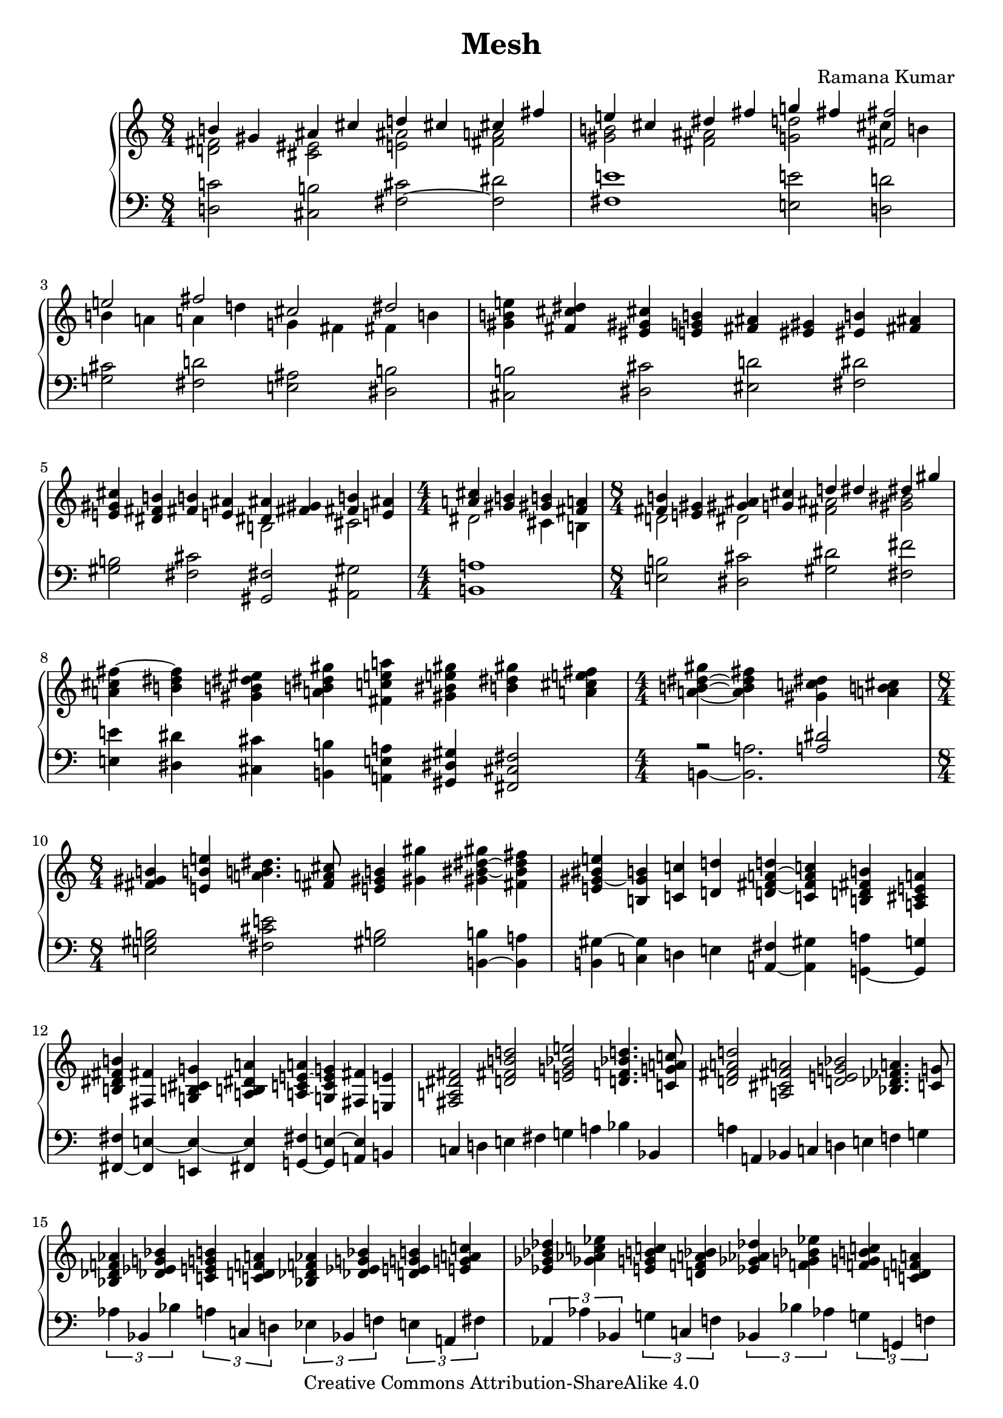 \version "2.24.3"

\header {
  title = "Mesh"
  composer = "Ramana Kumar"
  date = "2024"
  copyright = "Creative Commons Attribution-ShareAlike 4.0"
}

#(set-default-paper-size "a4" 'portrait)
#(ly:set-option 'point-and-click #f)

\score {
  \new PianoStaff <<
    \new Staff {
      \accidentalStyle PianoStaff.dodecaphonic
      \override PianoStaff.TimeSignature.style = #'numbered
      \clef treble
      \time 8/4 <<
        { b'4 gis' ais' cis'' d'' cis'' cis'' fis'' } \\
        { < d' fis'>2 <cis' eis'> <e' ais'> <fis' a'> }
      >> | <<
        { e''4 cis'' dis'' fis'' g'' fis'' <fis' fis''>2 } \\
        { <gis' b'>2 <fis' ais'> <g' d''> cis''4 b' }
      >> | <<
        { e''2 fis'' cis'' dis'' } \\
        { b'4 a' a' d'' g' fis' fis' b' }
      >> |
      <gis' b' e''>4 <fis' cis'' dis''> <eis' gis' cis''> <e' g' b'>
      <fis' ais'>4 <eis' gis'> <eis' b'> <fis' ais'>
      |
      <e' gis' cis''>4 <dis' fis' b'> <fis' b'> <e' ais'> <<
        { <dis' ais'>4 <fis' gis'> <fis' b'> <e' ais'> } \\
        { b2 cis' }
      >> |
      \time 4/4
      << { <a' cis''>4 <gis' b'> <gis' b'> <fis' a'> } \\
         { dis'2 cis'4 b }
      >> |
      \time 8/4 <<
        { <fis' b'>4 <e' gis'> <gis' ais'> <g' cis''> d'' dis'' dis'' gis'' } \\
        { d'2 dis' <fis' ais'> <gis' bis'> }
      >> |
      <a' cis'' fis''>4 ~ <b' dis'' fis''> <gis' b' dis'' eis''> <a' b' dis'' gis''>
      <fis' c'' e'' a''> <gis' bis' e'' gis''> <b' dis'' gis''> <a' cis'' e'' fis''> |
      \time 4/4
      <a' b' dis'' gis''>4 ~ <a' b' dis'' fis''> <gis' c'' dis''> <a' b' cis''> |
      \time 8/4
      <fis' gis' b'>4 <e' b' e''> <a' b' dis''>4. <fis' a' cis''>8 <e' gis' b'>4 <gis' gis''>
      <gis' bis' dis'' gis''> ~ <fis' bis' dis'' fis''> |
      <e' gis' bis' e''>4 ~ <b gis' b'> <c' c''> <d' d''>
      <d' fis' a' d''> ~ <c' fis' a' c''> <b d' fis' b'> <a cis' e' a'> |
      <b dis' fis' b'>4 <fis fis'> <g b cis' g'> <a b dis' a'>
      <a c' e' a'> ~ <g c' e' g'> <fis fis'> <e e'> |
      <fis a dis' fis'>2 <d' fis' b' d''>
      <e' g' bes' e''> <d' f' bes' d''>4. <c' g' a' c''>8 |
      <d' fis' a' d''>2 <a cis' fis' a'> <d' e' g' bes'> <bes des' fes' a'>4. <c' g'>8 |
      <bes des' f' aes'>4 <des' ees' g' bes'> <c' e' g' b'> <c' d' f' a'>
      <bes des' f' aes'> <des' ees' g' bes'> <d' e' g' b'> <e' g' a' c''> |
      <ees' ges' bes' des''>4 <ges' aes' c'' ees''> <e' g' b' c''> <d' f' a' bes'>
      <ees' ges' aes' des''> <f' g' bes' ees''> <f' g' b' c''> <c' d' f' a'> |
      <bes des' f' aes'>4 <des' ees' g' bes'> <c' e' g' b'> <d' e' f' a'>
      <bes des' f' aes'> <des' ees' g' bes'> <d' e' g' b'> <e' g' a' c''> |
      <ees' ges' bes' des''>4 <ges' aes' c'' ees''> <g' b' c'' e''> <aes' bes' des'' f''>
      <ees' ges' a' des''> <ges' aes' b' ees''> <g' a' c'' fes''> <aes' bes' des'' ges''> |
      <fis' b' dis'' gis''>4\arpeggio ~ <gis' b' dis'' fis''> <a' c'' eis''> ~ <a' c'' dis''>
      <gis' cis'' fis''> ~ <gis' b' eis''> <fis' ais' dis''> ~ <f' ais' d''> |
      <fis' bis' e''>4 ~ <fis' ais' dis''> <dis' gis' cis''> ~ <e' gis' bis'>
      <fis' b' dis''> <eis' a' cis''> <e' g' b'> ~ <e' fis' ais'> |
    }
    \new Staff {
      \clef bass
        <d c'>2 <cis b> <fis cis'> ~ <fis dis'>
      | <fis e'>1 <e e'>2 <d d'>
      | <g cis'>2 <fis d'> <e ais> <dis b>
      | <cis b>2 <dis cis'> <eis d'> <fis dis'>
      | <gis b>2 <fis cis'> <gis, fis> <ais, gis>
      | <b, a>1
      | <e b>2 <dis cis'> <gis dis'> <fis fis'>
      | <e e'>4 <dis dis'> <cis cis'> <b, b>
        <a, e a> <gis, dis gis> <fis, cis fis>2
      | << { r2 <a dis'> } \\ { b,4 ~ <b, a>2. } >>
      | <e gis b>2 <fis cis' e'> <gis b> <b, b>4 ~ <b, a>
      | <b, gis>4 ~ <c gis> d e <a, fis> ~ <a, gis> <g, a> ~ <g, g>
      | <fis, fis>4 ~ <fis, e> ~ <e, e> ~ <fis, e> <g, fis> ~ <g, e> ~ <a, e> b,
      | c4 d e fis g a bes bes,
      | a4 a, bes, c d e f g
      | \tuplet 3/2 2 { aes4 bes, bes a c d ees bes, f e a, fis
      | aes,4 aes bes, g c f bes, bes aes g g, f
      | aes,4 aes bes, d c b, c bes, f e d a
      | aes4 ges b } << { r4 bes } \\ { \tuplet 3/2 { a4 c des } } >>
        \tuplet 3/2 2 { aes4 ges c' } << { r4 cis' ~ } \\ { \tuplet 3/2 { b4 d dis ~ } } >>
      | << { cis'2 } \\ { dis2 } >> <gis fis'> <eis dis'> <ais, gis>
      | <dis cis'>4 ~ <e cis'> <gis, fis>2 <cis b> <fis cis'>4 ~ <fis d'>
    }
  >>
\layout{}
}
